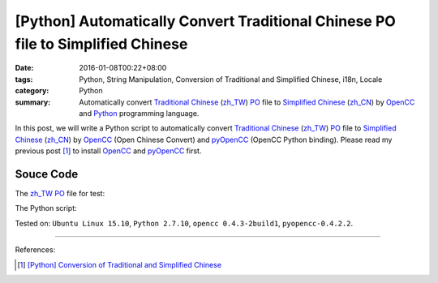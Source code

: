 [Python] Automatically Convert Traditional Chinese PO file to Simplified Chinese
################################################################################

:date: 2016-01-08T00:22+08:00
:tags: Python, String Manipulation, Conversion of Traditional and Simplified Chinese, i18n, Locale
:category: Python
:summary: Automatically convert `Traditional Chinese`_ (`zh_TW`_) PO_ file to
          `Simplified Chinese`_ (`zh_CN`_) by OpenCC_ and Python_ programming
          language.

In this post, we will write a Python script to automatically convert
`Traditional Chinese`_ (`zh_TW`_) PO_ file to `Simplified Chinese`_ (`zh_CN`_)
by OpenCC_ (Open Chinese Convert) and pyOpenCC_ (OpenCC Python binding). Please
read my previous post [1]_ to install OpenCC_ and pyOpenCC_ first.


Souce Code
++++++++++

The `zh_TW`_ PO_ file for test:

.. show_github_file:: siongui userpages content/code/python-zhtw-to-zhcn-po-file/locale/zh_TW/LC_MESSAGES/messages.po

The Python script:

.. show_github_file:: siongui userpages content/code/python-zhtw-to-zhcn-po-file/tw2cn.py


Tested on: ``Ubuntu Linux 15.10``, ``Python 2.7.10``, ``opencc 0.4.3-2build1``,
``pyopencc-0.4.2.2``.

----

References:

.. [1] `[Python] Conversion of Traditional and Simplified Chinese <{filename}../04/python-conversion-of-traditional-and-simplified-chinese%en.rst>`_



.. _Python: https://www.python.org/
.. _pyOpenCC: https://github.com/cute/pyopencc
.. _OpenCC: http://opencc.byvoid.com/
.. _PO: https://www.gnu.org/software/gettext/manual/html_node/PO-Files.html
.. _Traditional Chinese: https://en.wikipedia.org/wiki/Traditional_Chinese_characters
.. _Simplified Chinese: https://en.wikipedia.org/wiki/Simplified_Chinese_characters
.. _zh_TW: https://docs.oracle.com/cd/E19455-01/806-0169/6j9hsml3g/index.html
.. _zh_CN: https://docs.oracle.com/cd/E19683-01/806-6642/new-tbl-72/index.html
